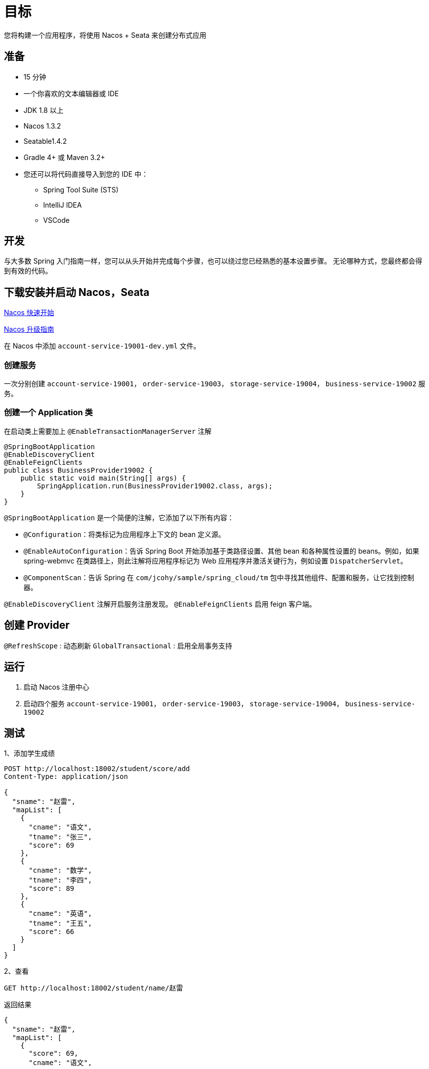 = 目标

您将构建一个应用程序，将使用 Nacos + Seata 来创建分布式应用

== 准备

* 15 分钟
* 一个你喜欢的文本编辑器或 IDE
* JDK 1.8 以上
* Nacos 1.3.2
* Seatable1.4.2
* Gradle 4+ 或 Maven 3.2+
* 您还可以将代码直接导入到您的 IDE 中：
** Spring Tool Suite (STS)
** IntelliJ IDEA
** VSCode

== 开发

与大多数 Spring 入门指南一样，您可以从头开始并完成每个步骤，也可以绕过您已经熟悉的基本设置步骤。 无论哪种方式，您最终都会得到有效的代码。

== 下载安装并启动 Nacos，Seata

https://nacos.io/zh-cn/docs/quick-start.html[Nacos 快速开始]

https://github.com/alibaba/spring-cloud-alibaba/blob/2021.x/spring-cloud-alibaba-docs/src/main/asciidoc-zh/sca-upgrade-guide.adoc#spring-cloud-alibaba-2021010-%E5%8D%87%E7%BA%A7%E6%8C%87%E5%8D%97[Nacos 升级指南]

在 Nacos 中添加 `account-service-19001-dev.yml` 文件。

=== 创建服务

一次分别创建 `account-service-19001`， `order-service-19003`， `storage-service-19004`， `business-service-19002` 服务。

=== 创建一个 Application 类

在启动类上需要加上 `@EnableTransactionManagerServer` 注解

[source,java]
----
@SpringBootApplication
@EnableDiscoveryClient
@EnableFeignClients
public class BusinessProvider19002 {
    public static void main(String[] args) {
        SpringApplication.run(BusinessProvider19002.class, args);
    }
}
----

`@SpringBootApplication` 是一个简便的注解，它添加了以下所有内容：

* `@Configuration`：将类标记为应用程序上下文的 bean 定义源。
* `@EnableAutoConfiguration`：告诉 Spring Boot 开始添加基于类路径设置、其他 bean 和各种属性设置的 beans。例如，如果 spring-webmvc 在类路径上，则此注解将应用程序标记为 Web 应用程序并激活关键行为，例如设置 `DispatcherServlet`。
* `@ComponentScan`：告诉 Spring 在 `com/jcohy/sample/spring_cloud/tm` 包中寻找其他组件、配置和服务，让它找到控制器。

`@EnableDiscoveryClient` 注解开启服务注册发现。
`@EnableFeignClients` 启用 feign 客户端。

== 创建 Provider

`@RefreshScope` : 动态刷新
`GlobalTransactional` : 启用全局事务支持

== 运行

. 启动 Nacos 注册中心
. 启动四个服务  `account-service-19001`， `order-service-19003`， `storage-service-19004`， `business-service-19002`

== 测试

1、添加学生成绩

[source,http]
----
POST http://localhost:18002/student/score/add
Content-Type: application/json

{
  "sname": "赵雷",
  "mapList": [
    {
      "cname": "语文",
      "tname": "张三",
      "score": 69
    },
    {
      "cname": "数学",
      "tname": "李四",
      "score": 89
    },
    {
      "cname": "英语",
      "tname": "王五",
      "score": 66
    }
  ]
}
----

2、查看

[source,http]
----
GET http://localhost:18002/student/name/赵雷
----

返回结果

[source,json]
----
{
  "sname": "赵雷",
  "mapList": [
    {
      "score": 69,
      "cname": "语文",
      "tname": "张三"
    },
    {
      "score": 89,
      "cname": "数学",
      "tname": "李四"
    },
    {
      "score": 66,
      "cname": "英语",
      "tname": "王五"
    }
  ]
}
----

3、现在让我模拟异常请求，在第一步的请求中添加 `exFlag` 标志即可。在调用 课程和教师服务后模拟异常进行回滚操作

[source,http]
----
POST http://localhost:18002/student/score/add?ex
Content-Type: application/json

{
  "sname": "田电",
  "mapList": [
    {
      "cname": "语文",
      "tname": "张三",
      "score": 69
    },
    {
      "cname": "数学",
      "tname": "李四",
      "score": 89
    },
    {
      "cname": "英语",
      "tname": "王五",
      "score": 66
    }
  ]
}
----

4、查看结果 `http://localhost:18002/student/name/田电`，结果如下

[source,json]
----
{
"sname": "田电",
"mapList": []
}
----


== 源码

https://github.com/jcohy-sample/spring-sample/tree/main/spring-cloud/spring-cloud-provider-tm[源码] 和 https://github.com/jcohy-sample/spring-sample/blob/main/spring-cloud/spring-cloud-provider-tm/http/provider.http[http 请求文件]


